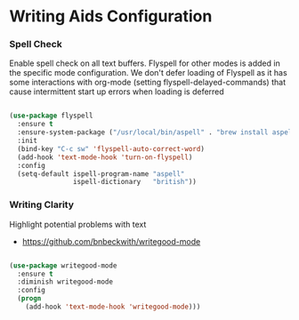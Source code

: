 * Writing Aids Configuration
*** Spell Check
    Enable spell check on all text buffers. Flyspell for other modes is added
    in the specific mode configuration. We don't defer loading of Flyspell as
    it has some interactions with org-mode (setting flyspell-delayed-commands)
    that cause intermittent start up errors when loading is deferred

    #+begin_src emacs-lisp

    (use-package flyspell
      :ensure t
      :ensure-system-package ("/usr/local/bin/aspell" . "brew install aspell")
      :init
      (bind-key "C-c sw" 'flyspell-auto-correct-word)
      (add-hook 'text-mode-hook 'turn-on-flyspell)
      :config
      (setq-default ispell-program-name "aspell"
                    ispell-dictionary   "british"))
    #+end_src

*** Writing Clarity
    Highlight potential problems with text

    - https://github.com/bnbeckwith/writegood-mode

    #+begin_src emacs-lisp

    (use-package writegood-mode
      :ensure t
      :diminish writegood-mode
      :config
      (progn
        (add-hook 'text-mode-hook 'writegood-mode)))
    #+end_src
